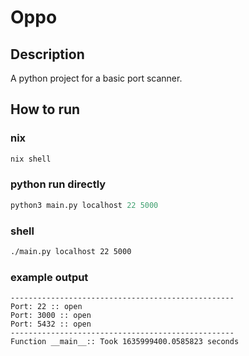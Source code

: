 * Oppo
** Description
A python project for a basic port scanner. 

** How to run
*** nix
    #+begin_src sh
      nix shell 
    #+end_src
*** python run directly
#+begin_src python
python3 main.py localhost 22 5000
#+end_src

*** shell
#+begin_src sh
./main.py localhost 22 5000
#+end_src

*** example output
    #+begin_example
    --------------------------------------------------
    Port: 22 :: open
    Port: 3000 :: open
    Port: 5432 :: open
    --------------------------------------------------
    Function __main__:: Took 1635999400.0585823 seconds
    #+end_example

